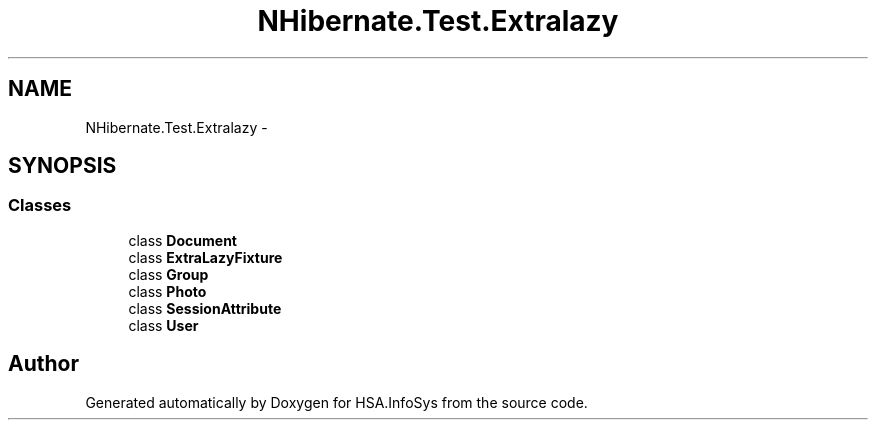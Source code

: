 .TH "NHibernate.Test.Extralazy" 3 "Fri Jul 5 2013" "Version 1.0" "HSA.InfoSys" \" -*- nroff -*-
.ad l
.nh
.SH NAME
NHibernate.Test.Extralazy \- 
.SH SYNOPSIS
.br
.PP
.SS "Classes"

.in +1c
.ti -1c
.RI "class \fBDocument\fP"
.br
.ti -1c
.RI "class \fBExtraLazyFixture\fP"
.br
.ti -1c
.RI "class \fBGroup\fP"
.br
.ti -1c
.RI "class \fBPhoto\fP"
.br
.ti -1c
.RI "class \fBSessionAttribute\fP"
.br
.ti -1c
.RI "class \fBUser\fP"
.br
.in -1c
.SH "Author"
.PP 
Generated automatically by Doxygen for HSA\&.InfoSys from the source code\&.

